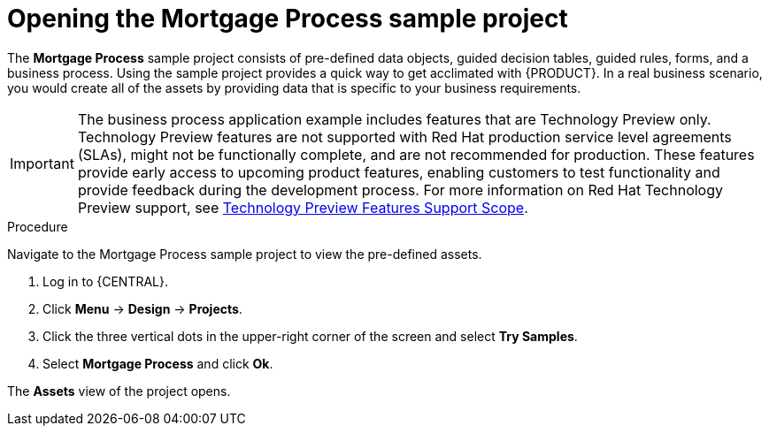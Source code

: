 [id='creating_business_project']
= Opening the Mortgage Process sample project

The *Mortgage Process* sample project consists of pre-defined data objects, guided decision tables, guided rules, forms, and a business process. Using the sample project provides a quick way to get acclimated with {PRODUCT}. In a real business scenario, you would create all of the assets by providing data that is specific to your business requirements.

[IMPORTANT]
====
The business process application example includes features that are Technology Preview only. Technology Preview features are not supported with Red Hat production service level agreements (SLAs), might not be functionally complete, and are not recommended for production. These features provide early access to upcoming product features, enabling customers to test functionality and provide feedback during the development process.
For more information on Red Hat Technology Preview support, see https://access.redhat.com/support/offerings/techpreview/[Technology Preview Features Support Scope].
====

.Procedure

Navigate to the Mortgage Process sample project to view the pre-defined assets.

. Log in to {CENTRAL}.
. Click *Menu* -> *Design* -> *Projects*.
. Click the three vertical dots in the upper-right corner of the screen and select *Try Samples*.
. Select *Mortgage Process* and click *Ok*.


The *Assets* view of the project opens.

